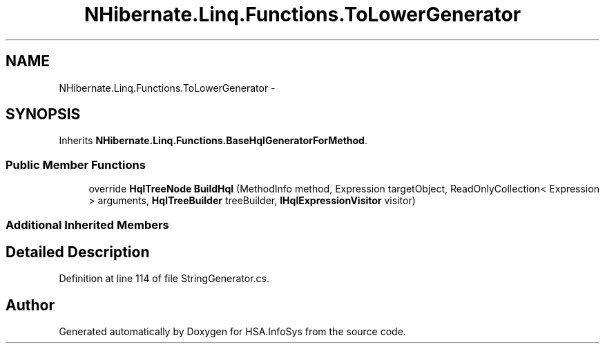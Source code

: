 .TH "NHibernate.Linq.Functions.ToLowerGenerator" 3 "Fri Jul 5 2013" "Version 1.0" "HSA.InfoSys" \" -*- nroff -*-
.ad l
.nh
.SH NAME
NHibernate.Linq.Functions.ToLowerGenerator \- 
.SH SYNOPSIS
.br
.PP
.PP
Inherits \fBNHibernate\&.Linq\&.Functions\&.BaseHqlGeneratorForMethod\fP\&.
.SS "Public Member Functions"

.in +1c
.ti -1c
.RI "override \fBHqlTreeNode\fP \fBBuildHql\fP (MethodInfo method, Expression targetObject, ReadOnlyCollection< Expression > arguments, \fBHqlTreeBuilder\fP treeBuilder, \fBIHqlExpressionVisitor\fP visitor)"
.br
.in -1c
.SS "Additional Inherited Members"
.SH "Detailed Description"
.PP 
Definition at line 114 of file StringGenerator\&.cs\&.

.SH "Author"
.PP 
Generated automatically by Doxygen for HSA\&.InfoSys from the source code\&.
